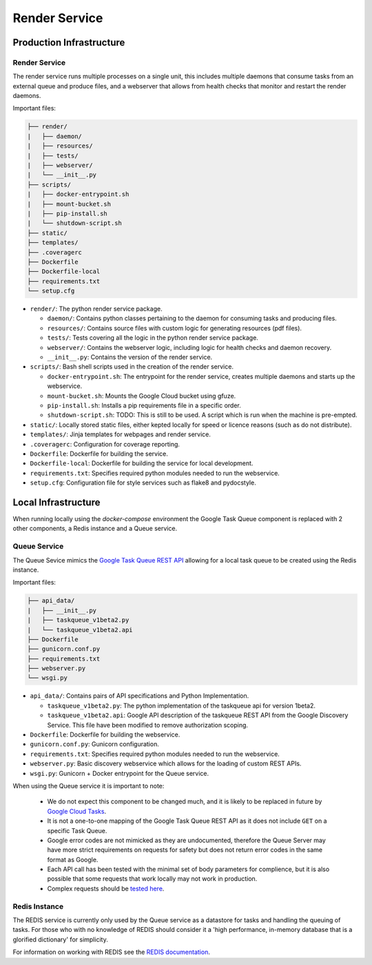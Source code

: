 Render Service
##############################################################################

Production Infrastructure
==============================================================================

Render Service
------------------------------------------------------------------------------

The render service runs multiple processes on a single unit, this includes multiple daemons that consume tasks from an external queue and produce files, and a webserver that allows from health checks that monitor and restart the render daemons.

Important files:

.. code-block:: none

  ├── render/
  |   ├── daemon/
  |   ├── resources/
  |   ├── tests/
  |   ├── webserver/
  |   └── __init__.py
  ├── scripts/
  |   ├── docker-entrypoint.sh
  |   ├── mount-bucket.sh
  |   ├── pip-install.sh
  |   └── shutdown-script.sh
  ├── static/
  ├── templates/
  ├── .coveragerc
  ├── Dockerfile
  ├── Dockerfile-local
  ├── requirements.txt
  └── setup.cfg


- ``render/``: The python render service package.

  + ``daemon/``: Contains python classes pertaining to the daemon for consuming tasks and producing files.
  + ``resources/``: Contains source files with custom logic for generating resources (pdf files).
  + ``tests/``: Tests covering all the logic in the python render service package.
  + ``webserver/``: Contains the webserver logic, including logic for health checks and daemon recovery.
  + ``__init__.py``: Contains the version of the render service.

- ``scripts/``: Bash shell scripts used in the creation of the render service.

  + ``docker-entrypoint.sh``: The entrypoint for the render service, creates multiple daemons and starts up the webservice.
  + ``mount-bucket.sh``: Mounts the Google Cloud bucket using gfuze.
  + ``pip-install.sh``: Installs a pip requirements file in a specific order.
  + ``shutdown-script.sh``: TODO: This is still to be used. A script which is run when the machine is pre-empted.

- ``static/``: Locally stored static files, either kepted locally for speed or licence reasons (such as do not distribute).
- ``templates/``: Jinja templates for webpages and render service.
- ``.coveragerc``: Configuration for coverage reporting.
- ``Dockerfile``: Dockerfile for building the service.
- ``Dockerfile-local``: Dockerfile for building the service for local development.
- ``requirements.txt``: Specifies required python modules needed to run the webservice.
- ``setup.cfg``: Configuration file for style services such as flake8 and pydocstyle.

Local Infrastructure
==============================================================================

When running locally using the *docker-compose* environment the Google Task Queue component is replaced with 2 other components, a Redis instance and a Queue service.

Queue Service
------------------------------------------------------------------------------

The Queue Sevice mimics the `Google Task Queue REST API <https://cloud.google.com/appengine/docs/standard/python/taskqueue/rest/>`_ allowing for a local task queue to be created using the Redis instance.

Important files:

.. code-block:: none

  ├── api_data/
  |   ├── __init__.py
  |   ├── taskqueue_v1beta2.py
  |   └── taskqueue_v1beta2.api
  ├── Dockerfile
  ├── gunicorn.conf.py
  ├── requirements.txt
  ├── webserver.py
  └── wsgi.py


- ``api_data/``: Contains pairs of API specifications and Python Implementation.

  + ``taskqueue_v1beta2.py``: The python implementation of the taskqueue api for version 1beta2.
  + ``taskqueue_v1beta2.api``: Google API description of the taskqueue REST API from the Google Discovery Service. This file have been modified to remove authorization scoping.

- ``Dockerfile``: Dockerfile for building the webservice.
- ``gunicorn.conf.py``: Gunicorn configuration.
- ``requirements.txt``: Specifies required python modules needed to run the webservice.
- ``webserver.py``: Basic discovery webservice which allows for the loading of custom REST APIs.
- ``wsgi.py``: Gunicorn + Docker entrypoint for the Queue service.

When using the Queue service it is important to note:

  - We do not expect this component to be changed much, and it is likely to be replaced in future by `Google Cloud Tasks <https://cloud.google.com/appengine/docs/flexible/python/migrating>`_.
  - It is not a one-to-one mapping of the Google Task Queue REST API as it does not include ``GET`` on a specific Task Queue.
  - Google error codes are not mimicked as they are undocumented, therefore the Queue Server may have more strict requirements on requests for safety but does not return error codes in the same format as Google.
  - Each API call has been tested with the minimal set of body parameters for complience, but it is also possible that some requests that work locally may not work in production.
  - Complex requests should be `tested here <https://cloud.google.com/appengine/docs/standard/python/taskqueue/rest/tasks/insert#try-it>`_.

Redis Instance
------------------------------------------------------------------------------

The REDIS service is currently only used by the Queue service as a datastore for tasks and handling the queuing of tasks. For those who with no knowledge of REDIS should consider it a 'high performance, in-memory database that is a glorified dictionary' for simplicity.

For information on working with REDIS see the `REDIS documentation <https://redis.io/commands>`_.
